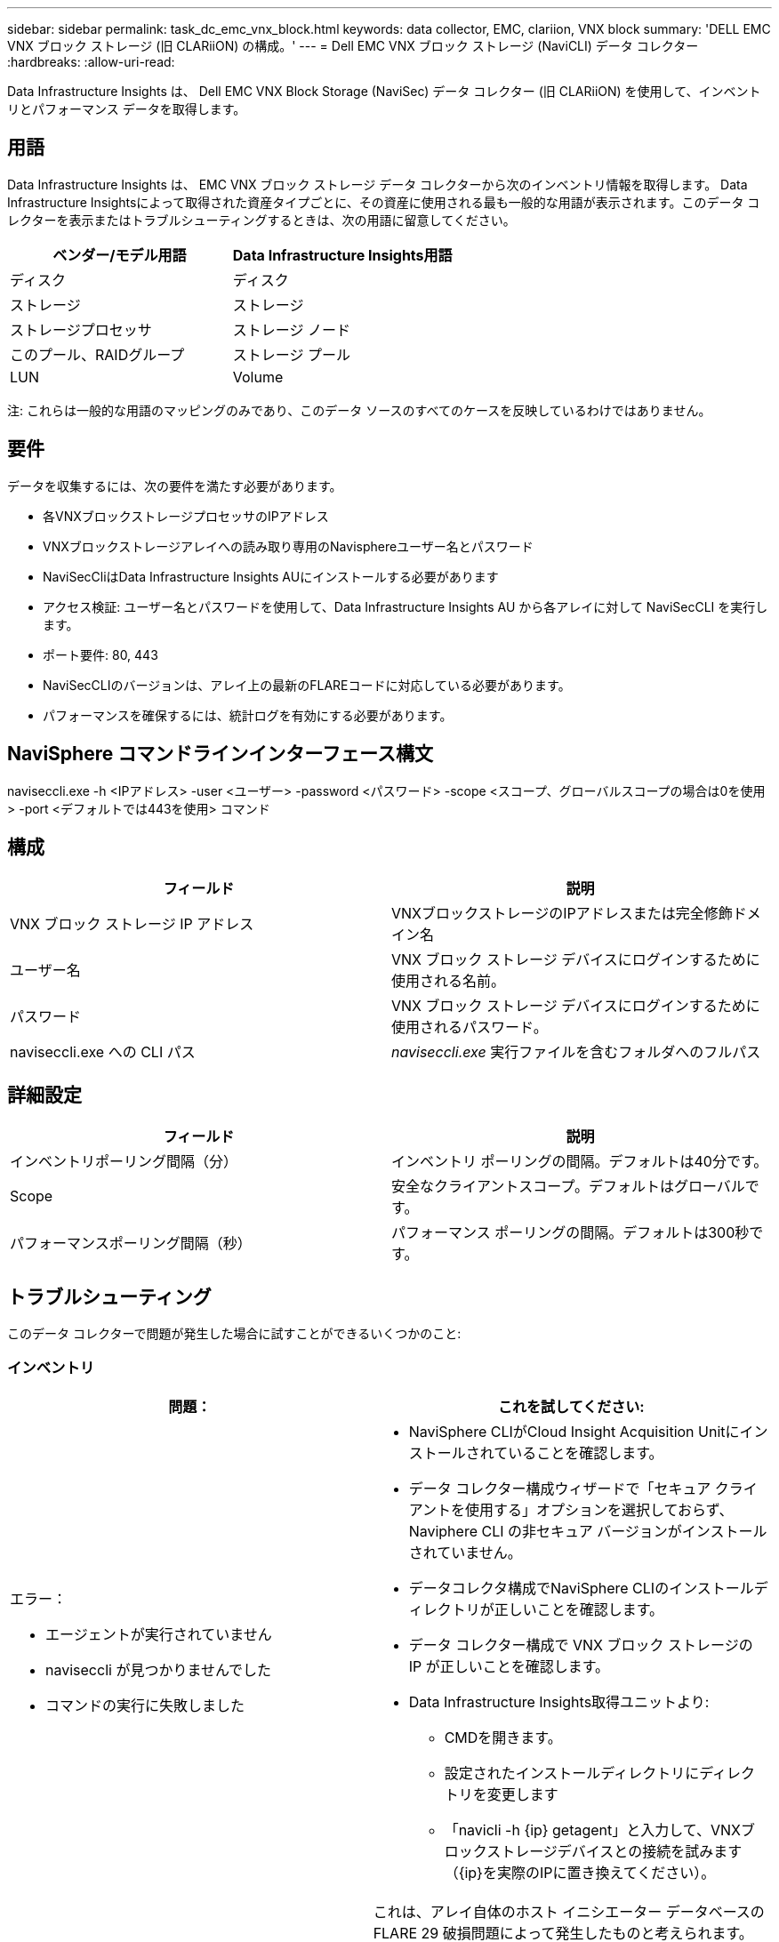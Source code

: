 ---
sidebar: sidebar 
permalink: task_dc_emc_vnx_block.html 
keywords: data collector, EMC, clariion, VNX block 
summary: 'DELL EMC VNX ブロック ストレージ (旧 CLARiiON) の構成。' 
---
= Dell EMC VNX ブロック ストレージ (NaviCLI) データ コレクター
:hardbreaks:
:allow-uri-read: 


[role="lead"]
Data Infrastructure Insights は、 Dell EMC VNX Block Storage (NaviSec) データ コレクター (旧 CLARiiON) を使用して、インベントリとパフォーマンス データを取得します。



== 用語

Data Infrastructure Insights は、 EMC VNX ブロック ストレージ データ コレクターから次のインベントリ情報を取得します。 Data Infrastructure Insightsによって取得された資産タイプごとに、その資産に使用される最も一般的な用語が表示されます。このデータ コレクターを表示またはトラブルシューティングするときは、次の用語に留意してください。

[cols="2*"]
|===
| ベンダー/モデル用語 | Data Infrastructure Insights用語 


| ディスク | ディスク 


| ストレージ | ストレージ 


| ストレージプロセッサ | ストレージ ノード 


| このプール、RAIDグループ | ストレージ プール 


| LUN | Volume 
|===
注: これらは一般的な用語のマッピングのみであり、このデータ ソースのすべてのケースを反映しているわけではありません。



== 要件

データを収集するには、次の要件を満たす必要があります。

* 各VNXブロックストレージプロセッサのIPアドレス
* VNXブロックストレージアレイへの読み取り専用のNavisphereユーザー名とパスワード
* NaviSecCliはData Infrastructure Insights AUにインストールする必要があります
* アクセス検証: ユーザー名とパスワードを使用して、Data Infrastructure Insights AU から各アレイに対して NaviSecCLI を実行します。
* ポート要件: 80, 443
* NaviSecCLIのバージョンは、アレイ上の最新のFLAREコードに対応している必要があります。
* パフォーマンスを確保するには、統計ログを有効にする必要があります。




== NaviSphere コマンドラインインターフェース構文

naviseccli.exe -h <IPアドレス> -user <ユーザー> -password <パスワード> -scope <スコープ、グローバルスコープの場合は0を使用> -port <デフォルトでは443を使用> コマンド



== 構成

[cols="2*"]
|===
| フィールド | 説明 


| VNX ブロック ストレージ IP アドレス | VNXブロックストレージのIPアドレスまたは完全修飾ドメイン名 


| ユーザー名 | VNX ブロック ストレージ デバイスにログインするために使用される名前。 


| パスワード | VNX ブロック ストレージ デバイスにログインするために使用されるパスワード。 


| naviseccli.exe への CLI パス | _naviseccli.exe_ 実行ファイルを含むフォルダへのフルパス 
|===


== 詳細設定

[cols="2*"]
|===
| フィールド | 説明 


| インベントリポーリング間隔（分） | インベントリ ポーリングの間隔。デフォルトは40分です。 


| Scope | 安全なクライアントスコープ。デフォルトはグローバルです。 


| パフォーマンスポーリング間隔（秒） | パフォーマンス ポーリングの間隔。デフォルトは300秒です。 
|===


== トラブルシューティング

このデータ コレクターで問題が発生した場合に試すことができるいくつかのこと:



=== インベントリ

[cols="2a, 2a"]
|===
| 問題： | これを試してください: 


 a| 
エラー：

* エージェントが実行されていません
* naviseccli が見つかりませんでした
* コマンドの実行に失敗しました

 a| 
* NaviSphere CLIがCloud Insight Acquisition Unitにインストールされていることを確認します。
* データ コレクター構成ウィザードで「セキュア クライアントを使用する」オプションを選択しておらず、Naviphere CLI の非セキュア バージョンがインストールされていません。
* データコレクタ構成でNaviSphere CLIのインストールディレクトリが正しいことを確認します。
* データ コレクター構成で VNX ブロック ストレージの IP が正しいことを確認します。
* Data Infrastructure Insights取得ユニットより:
+
** CMDを開きます。
** 設定されたインストールディレクトリにディレクトリを変更します
** 「navicli -h {ip} getagent」と入力して、VNXブロックストレージデバイスとの接続を試みます（{ip}を実際のIPに置き換えてください）。






 a| 
エラー: 4.29 emc235848 emc241018 getall ホストエイリアス情報の解析に失敗しました
 a| 
これは、アレイ自体のホスト イニシエーター データベースの FLARE 29 破損問題によって発生したものと考えられます。 EMC ナレッジベースの記事 emc235848、emc241018 を参照してください。確認することもできます https://now.netapp.com/Knowledgebase/solutionarea.asp?id=kb58128[]



 a| 
エラー: メタ LUN を取得できません。  java -jar navicli.jar の実行中にエラーが発生しました
 a| 
* セキュア クライアントを使用するようにデータ コレクターの構成を変更します (推奨)
* navicli.exe または naviseccli.exe の CLI パスに navicli.jar をインストールします。
* 注意: navicli.jar は EMC Navisphere バージョン 6.26 以降では非推奨です。
* navicli.jarは\http://powerlink.emc.comで入手できるかもしれない。




 a| 
エラー: ストレージ プールが、構成された IP アドレスのサービス プロセッサ上のディスクを報告していません
 a| 
両方のサービスプロセッサIPをコンマで区切ってデータコレクターを構成します。



 a| 
エラー: リビジョン不一致エラー
 a| 
* これは通常、VNX ブロック ストレージ デバイスのファームウェアを更新したが、NaviCLI.exe のインストールを更新していないために発生します。これは、異なるファームウェアを搭載したさまざまなデバイスがあるにもかかわらず、(異なるファームウェア バージョンを備えた) 1 つの CLI のみがインストールされていることが原因である可能性もあります。
* デバイスとホストの両方で同じバージョンのソフトウェアが実行されていることを確認します。
+
** Data Infrastructure Insights取得ユニットからコマンドラインウィンドウを開きます
** 設定されたインストールディレクトリにディレクトリを変更します
** 「navicli -h <ip> getagent」と入力してCLARiiONデバイスに接続します。
** 最初の数行のバージョン番号を探します。例:「エージェント Rev: 6.16.2 (0.1)」
** 最初の行のバージョンを探して比較します。例:「Navisphere CLI リビジョン 6.07.00.04.07」






 a| 
エラー: サポートされていない構成 - ファイバーチャネルポートがありません
 a| 
デバイスにはファイバー チャネル ポートが構成されていません。現在、FC 構成のみがサポートされています。このバージョン/ファームウェアがサポートされていることを確認してください。

|===
追加情報は以下からご覧いただけます。link:concept_requesting_support.html["サポート"]ページまたはlink:reference_data_collector_support_matrix.html["データコレクターサポートマトリックス"]。
